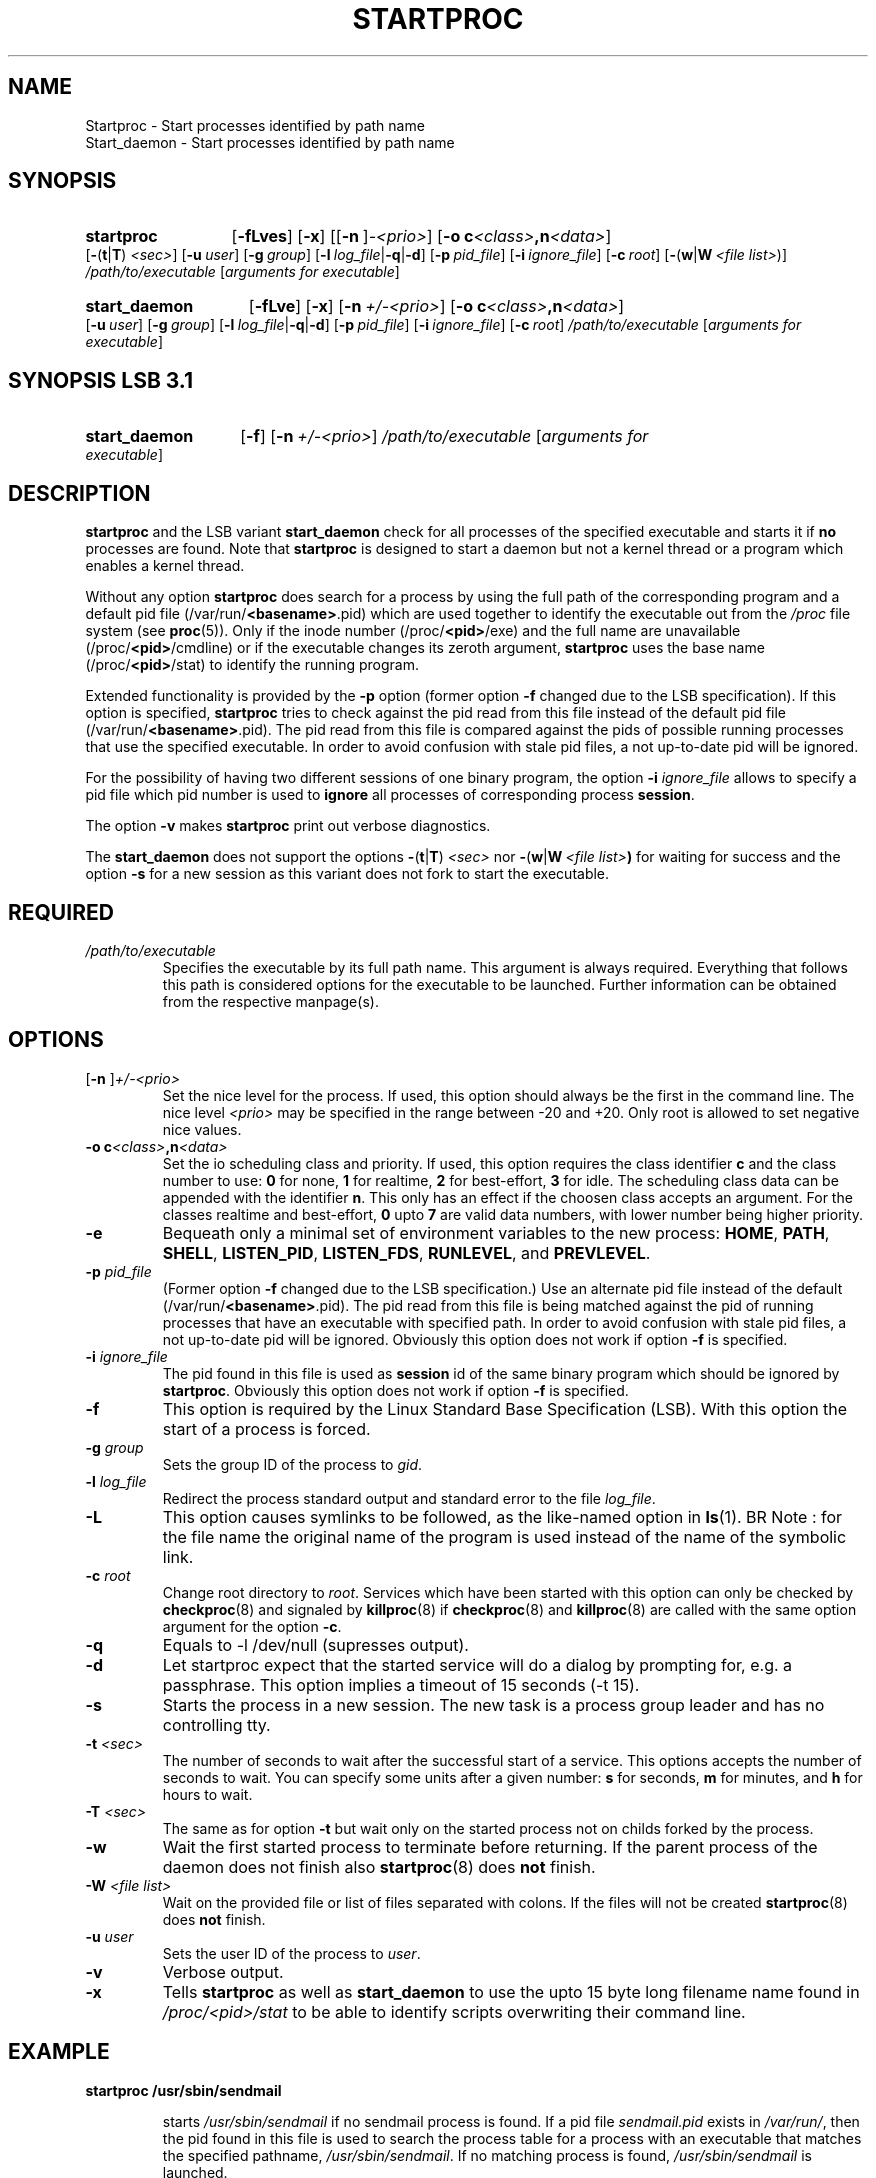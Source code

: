 .\"
.\" Copyright (c) 1994-2007 Werner Fink, 1996-2000 SuSE GmbH, Nuernberg, Germany.
.\" Copyright (c) 2007 SuSE LINUX Products GmbH, Nuernberg, Germany.
.\" 
.\" This program is free software; you can redistribute it and/or modify
.\" it under the terms of the GNU General Public License as published by
.\" the Free Software Foundation; either version 2 of the License, or
.\" (at your option) any later version.
.\"
.TH STARTPROC 8 "Nov 30, 2007" "Version 1.16" "The SuSE boot concept"
.UC 8
.SH NAME
Startproc \- Start processes identified by path name
.br
Start_daemon \- Start processes identified by path name
.SH SYNOPSIS
.\"
.HP
.B startproc
.RB [ \-fLves ]
.RB [ \-x ]
.RB [[ \-n\  ] \fI\-<prio>\fP ]
.RB [ \-o\ c\fI<class>\fP,n\fI<data>\fP ]
.RB [ \- ( t | T )\  \fI<sec>\fP ]
.RB [ \-u\ \fIuser\fP ]
.RB [ \-g\ \fIgroup\fP ]
.RB [ \-l\ \fIlog_file\fP | \-q | \-d ]
.RB [ \-p\ \fIpid_file\fP ]
.RB [ \-i\ \fIignore_file\fP ]
.RB [ \-c\ \fIroot\fP ]
.RB [ \- ( w | W\  \fI<file\ list>\fP \fR)]
.IR  /path/to/executable " [" "arguments for executable" ]
.\"
.HP
.B start_daemon
.RB [ \-fLve ]
.RB [ \-x ]
.RB [ \-n\ \fI+/\-<prio>\fP ]
.RB [ \-o\ c\fI<class>\fP,n\fI<data>\fP ]
.RB [ \-u\ \fIuser\fP ]
.RB [ \-g\ \fIgroup\fP ]
.RB [ \-l\ \fIlog_file\fP | \-q | \-d ]
.RB [ \-p\ \fIpid_file\fP ]
.RB [ \-i\ \fIignore_file\fP ]
.RB [ \-c\ \fIroot\fP ]
.IR  /path/to/executable " [" "arguments for executable" ]
.SH SYNOPSIS LSB 3\.1
.HP
.B start_daemon
.RB [ \-f ]
.RB [ \-n\ \fI+/\-<prio>\fP ]
.IR  /path/to/executable " [" "arguments for executable" ]
.\"
.SH DESCRIPTION
.B startproc
and the LSB variant
.B start_daemon
check for all processes of the specified executable and
starts it if
.B no
processes are found. Note that
.B startproc
is designed to start a daemon but not a kernel thread or
a program which enables a kernel thread.
.PP
Without any option
.B startproc
does search for a process by using the full
path of the corresponding program and a default pid file
.RB (/var/run/ <basename> .pid)
which are used together to identify the executable
out from the
.I /proc
file system
.RB (see " proc" (5)).
Only if the inode number
.RB (/proc/ <pid> /exe)
and the full name are unavailable
.RB (/proc/ <pid> /cmdline)
or if the executable changes its zeroth argument,
.B startproc
uses the base name
.RB (/proc/ <pid> /stat)
to identify the running program.
.PP
Extended functionality is provided by the
.B \-p
option (former option
.B \-f
changed due to the LSB specification).
If this option is specified,
.B startproc
tries to check against the pid read from this file
instead of the default pid file
.RB (/var/run/ <basename> .pid).
The pid read from this file is compared against the pids of possible
running processes that use the specified executable. In order to avoid
confusion with stale pid files, a not up-to-date pid will be ignored.
.PP
For the possibility of having two different sessions of one binary
program, the option
.B \-i
.IR ignore_file
allows to specify a pid file which pid number is used to
.B ignore
all processes of corresponding process
.BR session .
.PP
The option
.B \-v
makes
.B startproc
print out verbose diagnostics.
.PP
The
.B start_daemon
does not support the options
.BR \- ( t | T )\  \fI<sec>\fP
nor
.BR \- ( w | W\  \fI<file\ list>\fP )
for waiting for success and
the option
.B \-s
for a new session as this variant does not fork to start the
executable.
.\"
.SH REQUIRED
.TP
.I /path/to/executable
Specifies the executable by its full path name. This argument is
always required. Everything that follows this path is considered
options for the executable to be launched. Further information can be
obtained from the respective manpage(s).
.SH OPTIONS
.TP
.RB [ "-n " ] \fI+/-<prio>\fP
Set the nice level for the process. If used, this option should
always be the first in the command line.  The nice level
.I <prio>
may be specified in the range between \-20 and +20.
Only root is allowed to set negative nice values.
.TP
.B \-o\ c\fI<class>\fP,n\fI<data>\fP
Set the io scheduling class and priority. If used, this option requires
the class identifier \fBc\fP and the class number to use:  \fB0\fP for none,
\fB1\fP for realtime, \fB2\fP for best-effort, \fB3\fP for idle. The
scheduling class data can be appended with the identifier \fBn\fP.
This only has an effect if the choosen class accepts an argument.
For the classes realtime and best-effort, \fB0\fP upto \fB7\fP
are valid data numbers, with lower number being higher priority.
.TP
.B \-e
Bequeath only a minimal set of environment variables to the new process:
.BR HOME ", " PATH ", " SHELL ", " LISTEN_PID ", " LISTEN_FDS ", " RUNLEVEL ", and " PREVLEVEL .
.TP
.BI \-p " pid_file"
(Former option
.B \-f
changed due to the LSB specification.)
Use an alternate pid file instead of the default
.RB (/var/run/ <basename> .pid).
The pid read from this file is being matched against the pid
of running processes that have an executable with specified path.
In order to avoid confusion with stale pid files, a
not up-to-date pid will be ignored.
Obviously this option does not work if option
.B \-f
is specified.
.TP
.BI \-i " ignore_file"
The pid found in this file is used as
.B session
id of the same binary program which should be ignored by
.BR startproc .
Obviously this option does not work if option
.B \-f
is specified.
.TP
.B \-f
This option is required by the Linux Standard Base Specification (LSB).
With this option the start of a process is forced.
.TP
.BI \-g " group"
Sets the group ID of the process to
.IR gid .
.TP
.BI \-l " log_file"
Redirect the process standard output and standard error to the file
.IR log_file .
.TP
.B \-L
This option causes symlinks to be followed, as the
like-named option in
.BR ls (1).
BR Note :
for the file name the original name of the program is used 
instead of the name of the symbolic link.
.TP
.BI \-c " root"
Change root directory to
.IR root .
Services which have been started with this option can only
be checked by
.BR checkproc (8)
and signaled by
.BR killproc (8)
if
.BR checkproc (8)
and
.BR killproc (8)
are called with the same option argument for the option
.BR \-c .
.TP
.B \-q
Equals to \-l /dev/null (supresses output).
.TP
.B \-d
Let startproc expect that the started service will do
a dialog by prompting for, e.g. a passphrase.
This option implies a timeout of 15 seconds (\-t 15).
.TP
.B \-s
Starts the process in a new session. The new task is a process group
leader and has no controlling tty.
.TP
.BI \-t " <sec>"
The number of seconds to wait after the successful start of a
service.  This options accepts the number of seconds to wait.
You can specify some units after a given number:
.B s
for seconds,
.B m
for minutes, and
.B h
for hours to wait.
.TP
.BI \-T " <sec>"
The same as for option
.B \-t
but wait only on the started process not on childs forked by
the process.
.TP
.B \-w
Wait the first started process to terminate before returning.
If the parent process of the daemon does not finish also
.BR startproc (8)
does
.B not
finish.
.TP
.BI \-W " <file list>"
Wait on the provided file or list of files separated with colons.
If the files will not be created
.BR startproc (8)
does
.B not
finish.
.TP
.BI \-u " user"
Sets the user ID of the process to
.IR user .
.TP
.B \-v
Verbose output.
.TP
.B \-x
Tells
.B startproc
as well as
.B start_daemon
to use the upto 15 byte long filename name found in
.I /proc/<pid>/stat
to be able to identify scripts overwriting their command line.
.\"
.SH EXAMPLE
.TP
.B startproc /usr/sbin/sendmail
.IP
starts
.I /usr/sbin/sendmail
if no sendmail process is found. If a pid file
.I  sendmail.pid
exists in
.IR /var/run/ ,
then the pid found in this file is used to search the process table
for a process with an executable that matches the specified pathname,
.IR /usr/sbin/sendmail .
If no matching process is found,
.I /usr/sbin/sendmail
is launched.
.TP
.B startproc \-p /var/myrun/lpd.pid /usr/sbin/lpd
.IP
starts
.I /usr/sbin/lpd
if there is no process with the pid found in
.I /var/myrun/lpd.pid
.B and
no process in the actual process table exists
that uses the specified binary.
.\"
.SH EXIT CODES
The exit codes have the following
.B LSB
conform conditions:
.PP
.RS 7
.IP 0 5
Success
.IP 1 5
Generic or unspecified error
.IP 2 5
Invalid or excess argument(s)
.IP 4 5
Insufficient privilege(s)
.IP 5 5
Program is not installed
.IP 7 5
Program is not running
.RE
.PP
In some error cases, diagnostic output is sent to standard error, or,
if standard error is not available,
.BR syslogd "(8) is being used".
.SH NOTE
.B startproc
is a replacement for the Bourne shell function
.B daemon
found in the widely used SysVinit package of
Miquel van Smoorenburg, <miquels@cistron.nl>.
.B startproc
is not useful to start kernel threads. This should be done by service
utilities designed for the purpose to accomplish this task.
.\"
.SH BUGS
Identifying a process based on the executable file and the corresponding
inode number only works if the process stays alive during startproc's
execution. Processes rewriting their zeroth argument or shell scripts (the
inode number of the shell executable file is not identical to that of
the script file) may not be identified by a filename path.
.PP
.B Startproc
does not start a process if there already exists one being in the zombie
state.  Zombies are processes which arn't alive but listed in the process
table to have the exit status ready for the corresponding parent processes.
Therefore the parent processes should be check out.
.PP
.B Start_daemon
is not able to check for exit status of an executable daemon because after
the final
.BR execve (3)
the
.B start_daemon
as an own process does not exit anymore.
.\"
.SH FILES
.TP
.I /proc/
path to the proc file system
.RB (see " proc" (5)).
.TP
.I /etc/init.d/
path to the SuSE boot concept script base directory
as required by the Linux Standard  Base  Specification (LSB)
.RB (see " init.d" (7)).
.\"
.SH SEE ALSO
.BR checkproc (8),
.BR killproc (8),
.BR insserv (8),
.BR init.d (7),
.BR kill (1),
.BR skill (1),
.BR killall (8),
.BR killall5 (8),
.BR signal (7),
.BR proc (5).
.SH COPYRIGHT
1994-2007 Werner Fink,
1996-2000 SuSE GmbH Nuernberg, Germany.
2007 SuSE LINUX Products GmbH, Nuernberg, Germany.
.SH AUTHOR
Werner Fink <werner@suse.de>
